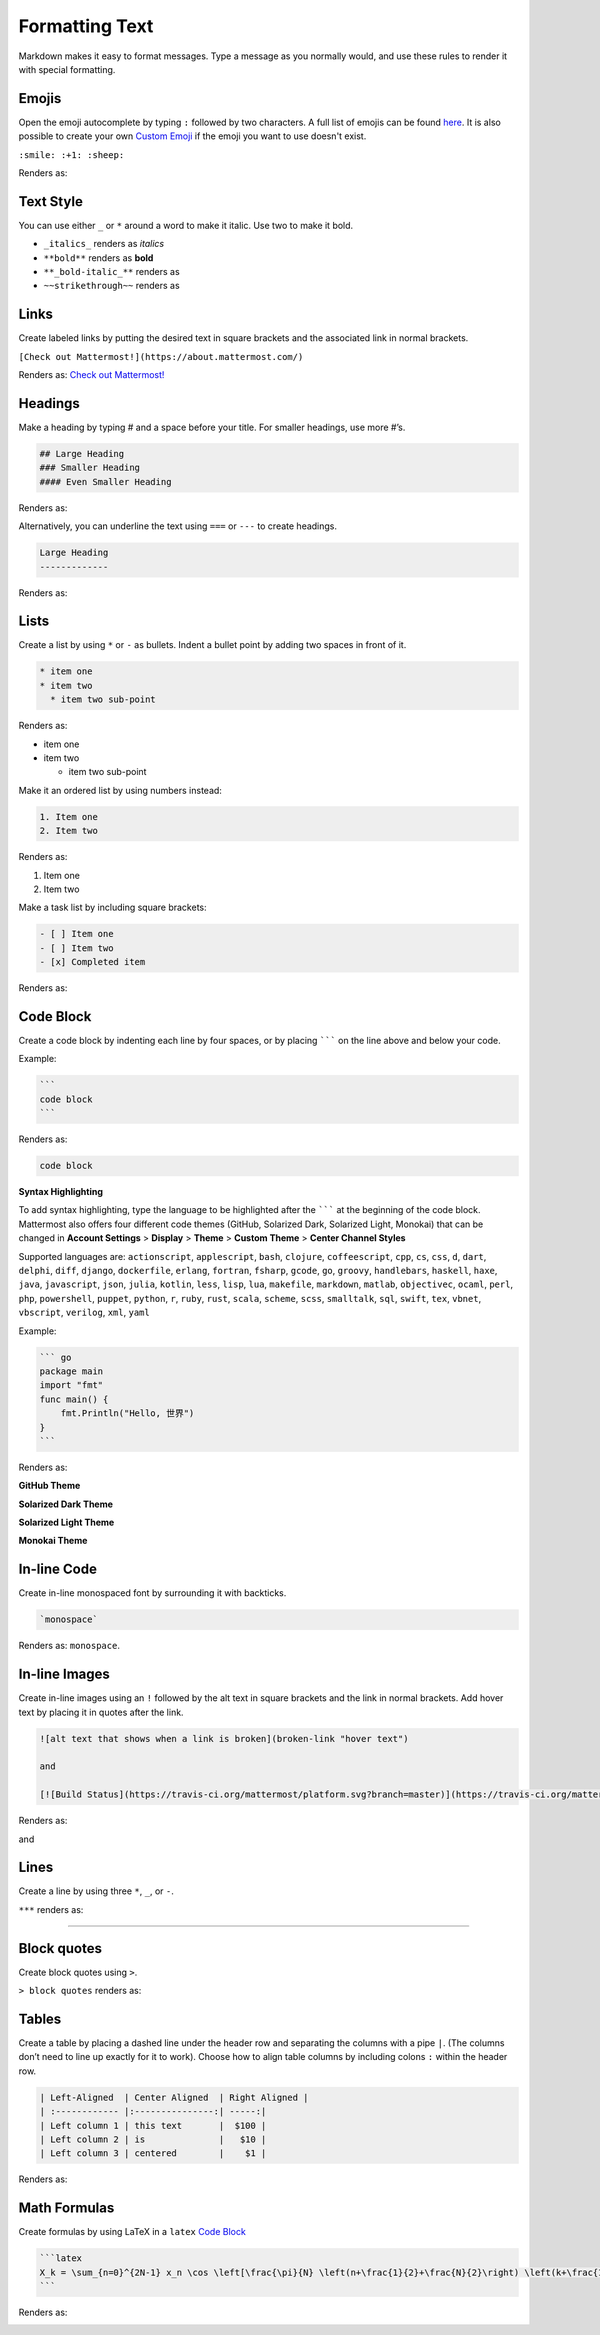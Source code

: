Formatting Text
----------------

Markdown makes it easy to format messages. Type a message as you normally would, and use these rules to render it with special formatting.

Emojis
=======

Open the emoji autocomplete by typing ``:`` followed by two characters. A full list of emojis can be found `here <http://www.emoji-cheat-sheet.com/>`_. It is also possible to create your own `Custom Emoji <http://docs.mattermost.com/help/settings/custom-emoji.html>`_ if the emoji you want to use doesn't exist.

``:smile: :+1: :sheep:``

Renders as:

.. image:: ../../images/Emoji1.PNG

Text Style
==========

You can use either ``_`` or ``*`` around a word to make it italic. Use two to make it bold.

* ``_italics_`` renders as `italics`
* ``**bold**`` renders as **bold**
* ``**_bold-italic_**`` renders as |bold_italics|
* ``~~strikethrough~~`` renders as |strikethrough|
.. |bold_italics| image:: ../../images/bold_italics.PNG
  :width: 100px
.. |strikethrough| image:: ../../images/strikethrough.PNG
  :width: 100px

Links
======

Create labeled links by putting the desired text in square brackets and the associated link in normal brackets.

``[Check out Mattermost!](https://about.mattermost.com/)``

Renders as: `Check out Mattermost! <https://about.mattermost.com/>`_

Headings
========

Make a heading by typing # and a space before your title. For smaller headings, use more #’s.

.. code::

  ## Large Heading
  ### Smaller Heading
  #### Even Smaller Heading

Renders as:

.. image:: ../../images/Headings1.PNG

Alternatively, you can underline the text using ``===`` or ``---`` to create headings.

.. code::

  Large Heading
  -------------

Renders as:

.. image:: ../../images/Headings2.PNG

Lists
=====

Create a list by using ``*`` or ``-`` as bullets. Indent a bullet point by adding two spaces in front of it.

.. code::

  * item one
  * item two
    * item two sub-point

Renders as:

* item one
* item two

  * item two sub-point

Make it an ordered list by using numbers instead:

.. code::

  1. Item one
  2. Item two

Renders as:

#. Item one
#. Item two

Make a task list by including square brackets:

.. code::

  - [ ] Item one
  - [ ] Item two
  - [x] Completed item

Renders as:

.. image:: ../../images/checklist.PNG

Code Block
==========

Create a code block by indenting each line by four spaces, or by placing ``````` on the line above and below your code.

Example:

.. code::

  ```
  code block
  ```

Renders as:

.. code::

  code block

**Syntax Highlighting**

To add syntax highlighting, type the language to be highlighted after the ``````` at the beginning of the code block. Mattermost also offers four different code themes (GitHub, Solarized Dark, Solarized Light, Monokai) that can be changed in **Account Settings** > **Display** > **Theme** > **Custom Theme** > **Center Channel Styles**

Supported languages are:
``actionscript``, ``applescript``, ``bash``, ``clojure``, ``coffeescript``, ``cpp``, ``cs``, ``css``, ``d``, ``dart``, ``delphi``, ``diff``, ``django``, ``dockerfile``, ``erlang``, ``fortran``, ``fsharp``, ``gcode``, ``go``, ``groovy``, ``handlebars``, ``haskell``, ``haxe``, ``java``, ``javascript``, ``json``, ``julia``, ``kotlin``, ``less``, ``lisp``, ``lua``, ``makefile``, ``markdown``, ``matlab``, ``objectivec``, ``ocaml``, ``perl``, ``php``, ``powershell``, ``puppet``, ``python``, ``r``, ``ruby``, ``rust``, ``scala``, ``scheme``, ``scss``, ``smalltalk``, ``sql``, ``swift``, ``tex``, ``vbnet``, ``vbscript``, ``verilog``, ``xml``, ``yaml``

Example:

.. code::

  ``` go
  package main
  import "fmt"
  func main() {
      fmt.Println("Hello, 世界")
  }
  ```

Renders as:

**GitHub Theme**

.. image:: ../../images/syntax-highlighting-github.PNG

**Solarized Dark Theme**

.. image:: ../../images/syntax-highlighting-sol-dark.PNG

**Solarized Light Theme**

.. image:: ../../images/syntax-highlighting-sol-light.PNG

**Monokai Theme**

.. image:: ../../images/syntax-highlighting-monokai.PNG


In-line Code
============

Create in-line monospaced font by surrounding it with backticks.

.. code::

  `monospace`

Renders as: ``monospace``.

In-line Images
==============

Create in-line images using an ``!`` followed by the alt text in square brackets and the link in normal brackets. Add hover text by placing it in quotes after the link.

.. code::

  ![alt text that shows when a link is broken](broken-link "hover text")

  and

  [![Build Status](https://travis-ci.org/mattermost/platform.svg?branch=master)](https://travis-ci.org/mattermost/platform) [![Github](https://assets-cdn.github.com/favicon.ico)](https://github.com/mattermost/platform)

Renders as:

.. image:: https://docs.mattermost.com
  :alt: alt text that shows when a link is broken

and

.. image:: https://travis-ci.org/mattermost/platform.svg?branch=master
  :alt: Build Status
  :target: https://travis-ci.org/mattermost/platform

.. image:: https://assets-cdn.github.com/favicon.ico
  :alt: GitHub
  :target: https://github.com/mattermost/platform

Lines
=====

Create a line by using three ``*``, ``_``, or ``-``.

``***`` renders as:

---------------------------------------------------------------------------

Block quotes
============

Create block quotes using ``>``.

``> block quotes`` renders as:

.. image:: ../../images/blockQuotes.PNG

Tables
======

Create a table by placing a dashed line under the header row and separating the columns with a pipe ``|``. (The columns don’t need to line up exactly for it to work). Choose how to align table columns by including colons ``:`` within the header row.

.. code::

  | Left-Aligned  | Center Aligned  | Right Aligned |
  | :------------ |:---------------:| -----:|
  | Left column 1 | this text       |  $100 |
  | Left column 2 | is              |   $10 |
  | Left column 3 | centered        |    $1 |

Renders as:

.. image:: ../../images/markdownTable1.PNG


Math Formulas
=============

Create formulas by using LaTeX in a ``latex`` `Code Block`_

.. code::

  ```latex
  X_k = \sum_{n=0}^{2N-1} x_n \cos \left[\frac{\pi}{N} \left(n+\frac{1}{2}+\frac{N}{2}\right) \left(k+\frac{1}{2}\right) \right]
  ```

Renders as:

.. image:: ../../images/markdownMath.PNG

